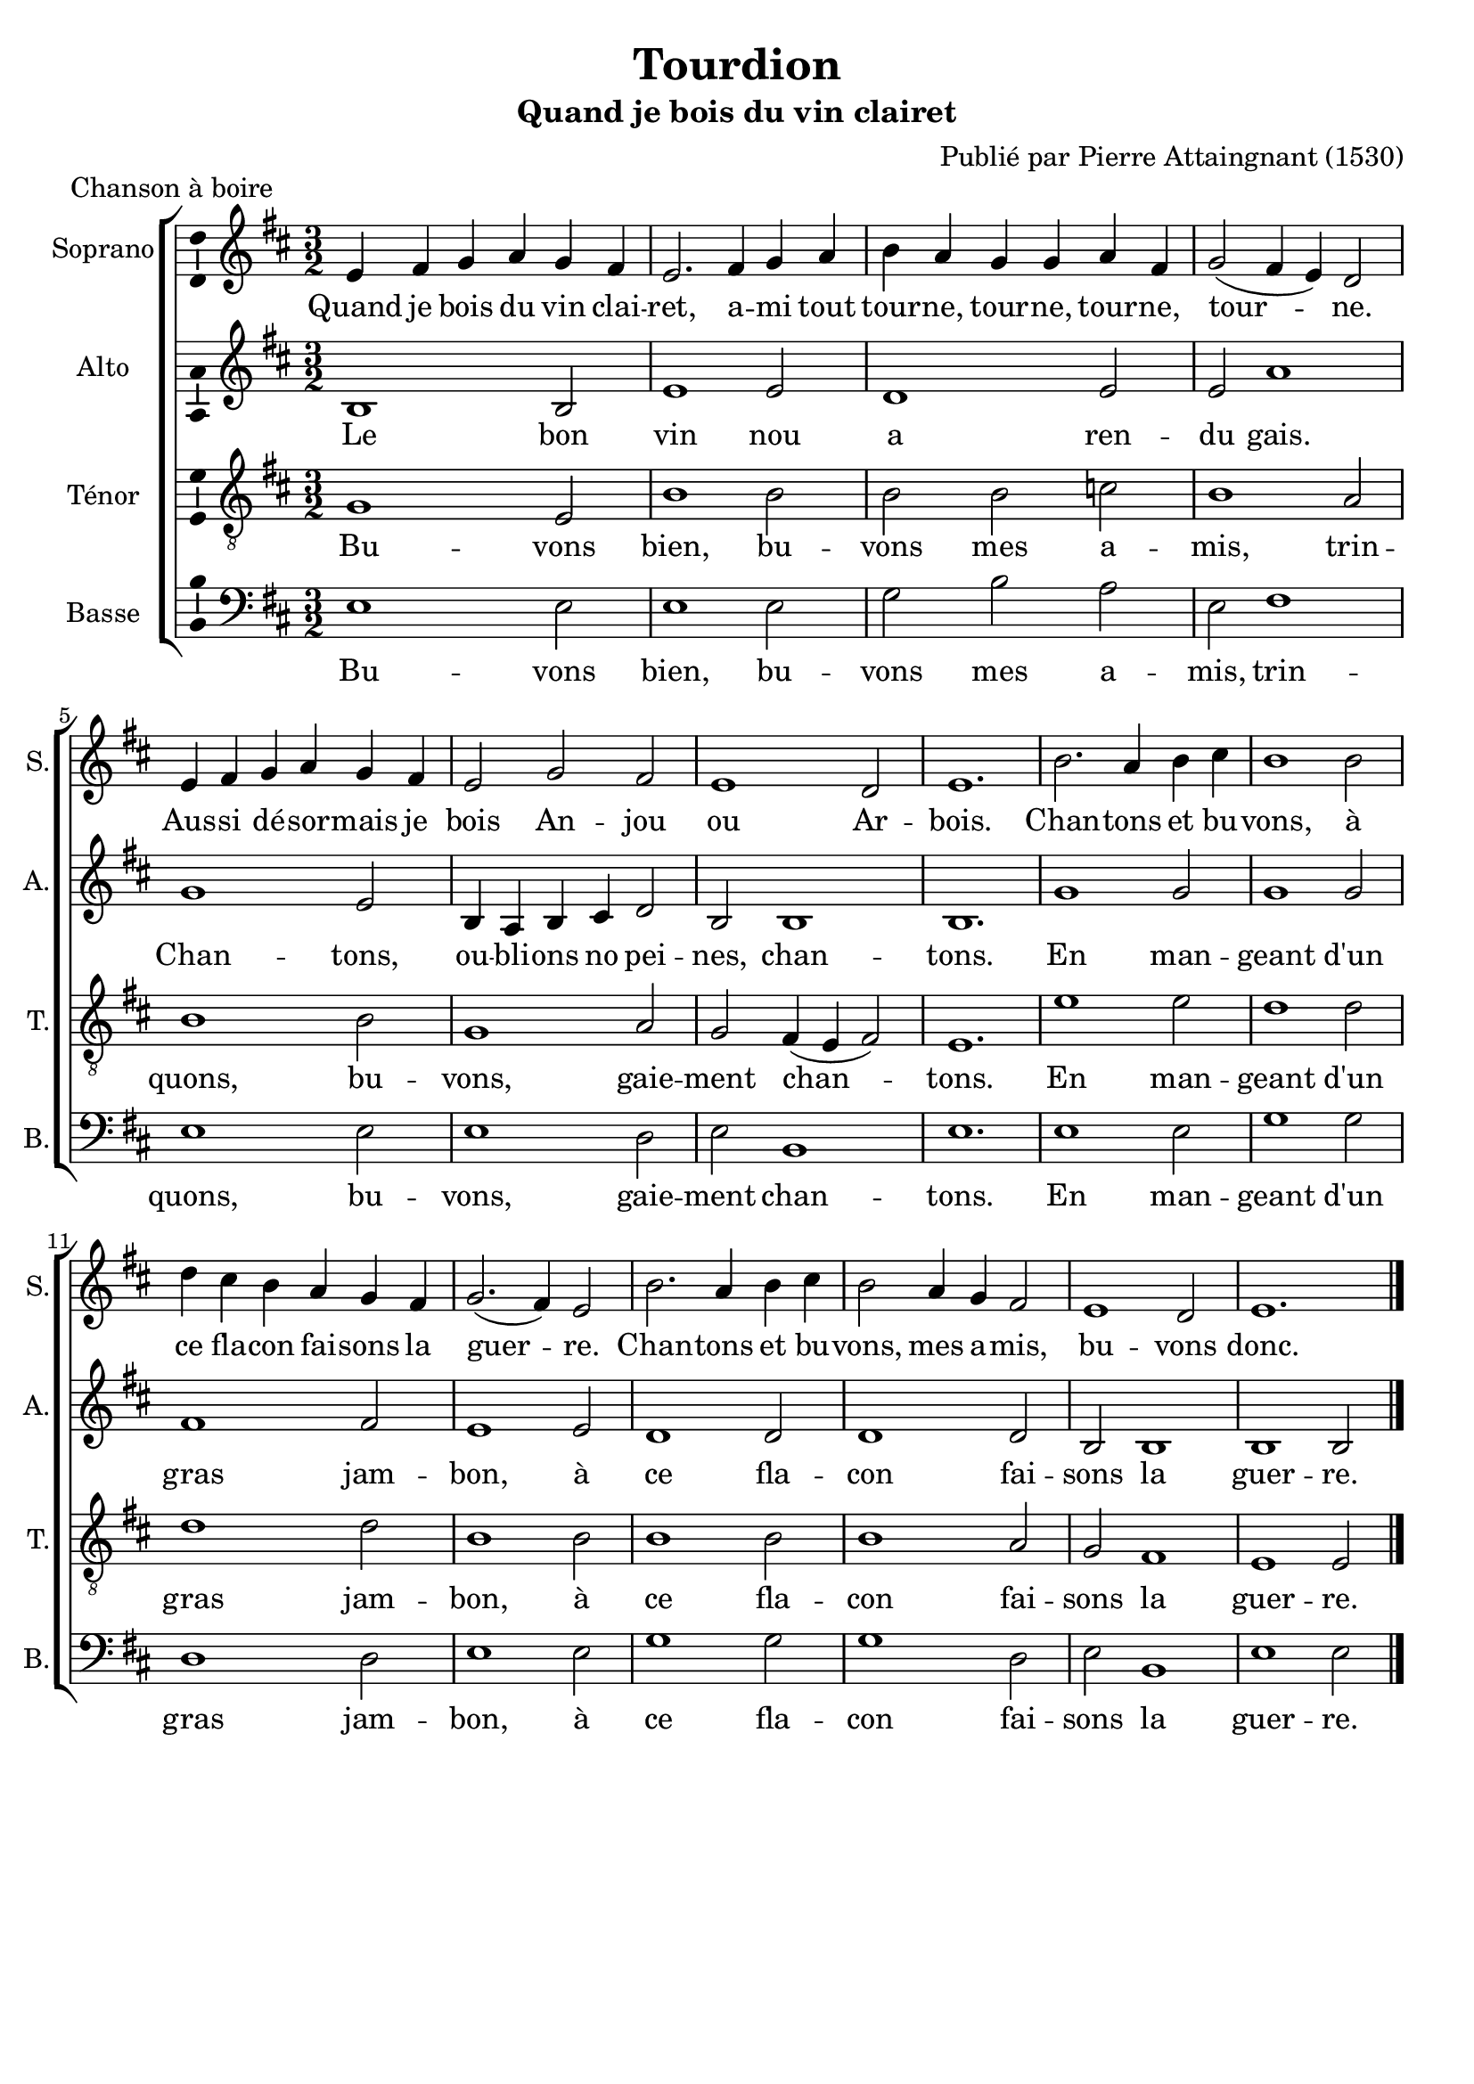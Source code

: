 \version "2.14.2"
\language "italiano"

\header {
  composer = "Publié par Pierre Attaingnant (1530)"
  title = "Tourdion"
  subtitle = "Quand je bois du vin clairet"
  piece = "Chanson à boire"
  tagline = "" % no footer
}

global = {
  \key mi \dorian
  \time 3/2
  \tempo 2 = 150
  \set Score.tempoHideNote = ##t % hide tempo marking
}

notesA = {
  mi,4 fad sol la sol fad |
  mi2. fad4 sol la |
  si4 la sol sol la fad |
  sol2 ( fad4 mi) re2 |
  mi4 fad sol la sol fad |
  mi2 sol fad |
  mi1 re2 |
  mi1. |

  si'2. la4 si dod |
  si1 si2 |
  re4 dod si la sol fad |
  sol2.( fad4) mi2 |
  si'2. la4 si dod |
  si2 la4 sol fad2 |
  mi1 re2 |
  mi1. |

  \bar "|."
}

notesB = {
  si,1 si2 |
  mi1 mi2 |
  re1 mi2 |
  mi2 la1 |
  sol1 mi2 |
  si4 la si dod re2 |
  si2 si1 |
  si1. |

  sol'1 sol2 |
  sol1 sol2 |
  fad1 fad2 |
  mi1 mi2 |
  re1 re2 |
  re1 re2 |
  si2 si1 |
  si1  si2 |

  \bar "|."
}

notesC = {
  sol1 mi2 |
  si'1 si2 |
  si2 si do |
  si1 la2 |
  si1 si2 |
  sol1 la2 |
  sol2 fad4 (mi fad2) |
  mi1. |

  mi'1 mi2 |
  re1 re2 |
  re1 re2 |
  si1 si2 |
  si1 si2 |
  si1 la2 |
  sol2 fad1 |
  mi1 mi2 |

  \bar "|."
}

notesD = {
  mi,1 mi2 mi1 mi2 |
  sol2 si la |
  mi2 fad1 |
  mi1 mi2 |
  mi1 re2 |
  mi2 si1 |
  mi1. |

  mi1 mi2 |
  sol1 sol2 |
  re1 re2 |
  mi1 mi2 |
  sol1 sol2 |
  sol1 re2 |
  mi2 si1 |
  mi1 mi2 |

  \bar "|."
}

lyricsA = \lyricmode {
  Quand je bois du vin clai -- ret, a -- mi tout tour -- ne, tour -- ne, tour -- ne, tour -- ne.
  Aus -- si dé -- sor -- mais je bois An -- jou ou Ar -- bois.
  Chan -- tons et bu -- vons, à ce fla -- con fai -- sons la guer -- re.
  Chan -- tons et bu -- vons, mes a -- mis, bu -- vons donc.
}

lyricsB = \lyricmode {
  Le bon vin nou a ren -- du gais.
  Chan -- tons, ou -- bli -- ons no pei -- nes, chan -- tons.
  En man -- geant d'un gras jam -- bon, à ce fla -- con fai -- sons la guer -- re.
}

lyricsC = \lyricmode {
  Bu -- vons bien, bu -- vons mes a -- mis, trin -- quons, bu -- vons, gaie -- ment chan -- tons.
  En man -- geant d'un gras jam -- bon, à ce fla -- con fai -- sons la guer -- re.
}

lyricsD = \lyricmode {
  Bu -- vons bien, bu -- vons mes a -- mis, trin -- quons, bu -- vons, gaie -- ment chan -- tons.
  En man -- geant d'un gras jam -- bon, à ce fla -- con fai -- sons la guer -- re.
}

\score {
  \new ChoirStaff <<
    \new Staff <<
      \set Staff.midiInstrument = #"choir aahs"
      \new Voice = "Soprano" <<
        \global
        \set Staff.instrumentName = #"Soprano"
        \set Staff.shortInstrumentName = #"S."
        \relative do'' {
          \clef treble
          \notesA
        }
        \addlyrics {
          \lyricsA
        }
      >>
    >>
    \new Staff <<
      \set Staff.midiInstrument = #"choir aahs"
      \new Voice = "Alto" <<
        \global
        \set Staff.instrumentName = #"Alto"
        \set Staff.shortInstrumentName = #"A."
        \relative la' {
          \clef treble
          \notesB
        }
        \addlyrics {
          \lyricsB
        }
      >>
    >>
    \new Staff <<
      \set Staff.midiInstrument = #"choir aahs"
      \new Voice = "Ténor" <<
        \global
        \set Staff.instrumentName = #"Ténor"
        \set Staff.shortInstrumentName = #"T."
        \relative do' {
          \clef "G_8"
          \notesC
        }
        \addlyrics {
          \lyricsC
        }
      >>
    >>
    \new Staff <<
      \set Staff.midiInstrument = #"choir aahs"
      \new Voice = "Basse" <<
        \global
        \set Staff.instrumentName = #"Basse"
        \set Staff.shortInstrumentName = #"B."
        \relative do' {
          \clef bass
          \notesD
        }
        \addlyrics {
          \lyricsD
        }
      >>
    >>
  >>

  \midi { }

  \layout {
    \context {
      \Voice
      \consists Ambitus_engraver % display ambitus
    }
  }
}